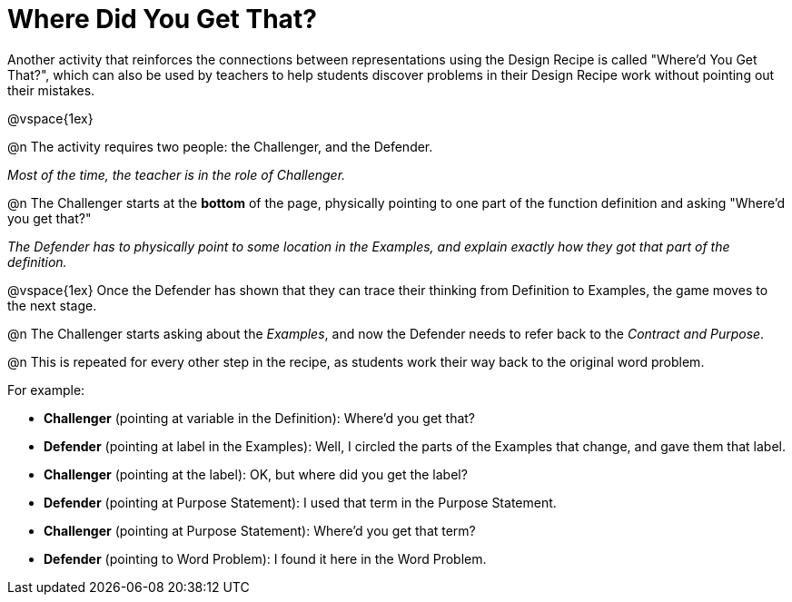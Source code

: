 = Where Did You Get That?

Another activity that reinforces the connections between representations using the Design Recipe is called "Where'd You Get That?", which can also be used by teachers to help students discover problems in their Design Recipe work without pointing out their mistakes.

@vspace{1ex}

@n The activity requires two people: the Challenger, and the Defender.

[.indentedpara]
_Most of the time, the teacher is in the role of Challenger._

@n The Challenger starts at the *bottom* of the page, physically pointing to one part of the function definition and asking "Where'd you get that?"

[.indentedpara]
--
__The Defender has to _physically point_ to some location in the Examples, and explain exactly how they got that part of the definition.__

@vspace{1ex} Once the Defender has shown that they can trace their thinking from Definition to Examples, the game moves to the next stage.
--

@n The Challenger starts asking about the _Examples_, and now the Defender needs to refer back to the _Contract and Purpose_.

@n This is repeated for every other step in the recipe, as students work their way back to the original word problem.

[.indentedpara]
--
For example:

- *Challenger* (pointing at variable in the Definition): Where'd you get that?
- *Defender* (pointing at label in the Examples): Well, I circled the parts of the Examples that change, and gave them that label.
- *Challenger* (pointing at the label): OK, but where did you get the label?
- *Defender* (pointing at Purpose Statement): I used that term in the Purpose Statement.
- *Challenger* (pointing at Purpose Statement): Where'd you get that term?
- *Defender* (pointing to Word Problem): I found it here in the Word Problem.
--
